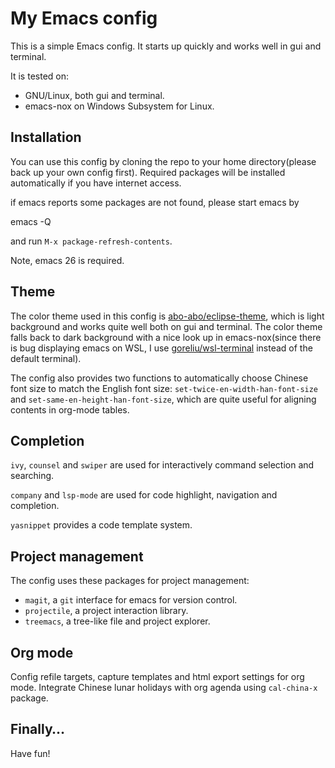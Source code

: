 * My Emacs config

This is a simple Emacs config. It starts up quickly and works well in
gui and terminal.

It is tested on:

- GNU/Linux, both gui and terminal.
- emacs-nox on Windows Subsystem for Linux.

** Installation

You can use this config by cloning the repo to your home
directory(please back up your own config first). Required packages
will be installed automatically if you have internet access.

if emacs reports some packages are not found, please start emacs by

#+BEGIN_SRC shell
emacs -Q
#+BEGIN_SRC

and run =M-x package-refresh-contents=.

Note, emacs 26 is required.


** Theme

The color theme used in this config is [[https://github.com/abo-abo/eclipse-theme][abo-abo/eclipse-theme]], which is
light background and works quite well both on gui and terminal.  The
color theme falls back to dark background with a nice look up in
emacs-nox(since there is bug displaying emacs on WSL, I use
[[https://github.com/goreliu/wsl-terminal][goreliu/wsl-terminal]] instead of the default terminal).

The config also provides two functions to automatically choose Chinese
font size to match the English font size:
=set-twice-en-width-han-font-size= and
=set-same-en-height-han-font-size=, which are quite useful for aligning
contents in org-mode tables.


** Completion

=ivy=, =counsel= and =swiper= are used for interactively command
selection and searching.

=company= and =lsp-mode= are used for code highlight, navigation and
completion.

=yasnippet= provides a code template system.

** Project management

The config uses these packages for project management:

- =magit=, a =git= interface for emacs for version control.
- =projectile=, a project interaction library.
- =treemacs=, a tree-like file and project explorer.

** Org mode

Config refile targets, capture templates and html export settings for org mode. 
Integrate Chinese lunar holidays with org agenda using =cal-china-x= package.


** Finally...

Have fun!
